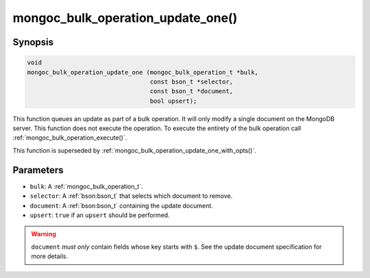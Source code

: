 .. _mongoc_bulk_operation_update_one

mongoc_bulk_operation_update_one()
==================================

Synopsis
--------

.. code-block:: c

  void
  mongoc_bulk_operation_update_one (mongoc_bulk_operation_t *bulk,
                                    const bson_t *selector,
                                    const bson_t *document,
                                    bool upsert);

This function queues an update as part of a bulk operation. It will only modify a single document on the MongoDB server. This function does not execute the operation. To execute the entirety of the bulk operation call :ref:`mongoc_bulk_operation_execute()`.

This function is superseded by :ref:`mongoc_bulk_operation_update_one_with_opts()`.

Parameters
----------

* ``bulk``: A :ref:`mongoc_bulk_operation_t`.
* ``selector``: A :ref:`bson:bson_t` that selects which document to remove.
* ``document``: A :ref:`bson:bson_t` containing the update document.
* ``upsert``: ``true`` if an ``upsert`` should be performed.

.. warning::

  ``document`` *must only* contain fields whose key starts with ``$``. See the update document specification for more details.

.. seealso::

  | :ref:`mongoc_bulk_operation_update()`

  | :ref:`mongoc_bulk_operation_update_one_with_opts()`

